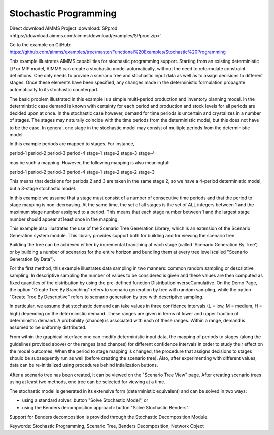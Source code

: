 Stochastic Programming
=======================
.. meta::
   :keywords: Stochastic Programming, Scenario Tree, Benders Decomposition, Network Object
   :description: This example illustrates AIMMS capabilities for stochastic programming support.

Direct download AIMMS Project :download:`SPprod <https://download.aimms.com/aimms/download/examples/SPprod.zip>`

Go to the example on GitHub:
https://github.com/aimms/examples/tree/master/Functional%20Examples/Stochastic%20Programming

This example illustrates AIMMS capabilities for stochastic programming support. Starting from an existing deterministic LP or MIP model, AIMMS can create a stochastic model automatically, without the need to reformulate constraint definitions. One only needs to provide a scenario tree and stochastic input data as well as to assign decisions to different stages. Once these elements have been specified, any changes made in the deterministic formulation propagate automatically to its stochastic counterpart.

The basic problem illustrated in this example is a simple multi-period production and inventory planning model. In the deterministic case demand is known with certainty for each period and production and stock levels for all periods are decided upon at once. In the stochastic case however, demand for time periods is uncertain and crystalizes in a number of stages. The stages may naturally coincide with the time periods from the deterministic model, but this does not have to be the case. In general, one stage in the stochastic model may consist of multiple periods from the deterministic model.

In this example periods are mapped to stages. For instance, 

period-1   period-2   period-3   period-4
stage-1    stage-2    stage-3    stage-4 

may be such a mapping. However, the following mapping is also meaningful:

period-1   period-2   period-3   period-4
stage-1    stage-2    stage-2    stage-3

This means that decisions for periods 2 and 3 are taken in the same stage 2, so we have a 4-period deterministic model, but a 3-stage stochastic model.

In this example we assume that a stage must consist of a number of consecutive time periods and that the period to stage mapping is non-decreasing. At the same time, the set of all stages is the set of ALL integers between 1 and the maximum stage number assigned to a period. This means that each stage number between 1 and the largest stage number should appear at least once in the mapping. 

This example also illustrates the use of the Scenario Tree Generation Library, which is an extension of the Scenario Generation system module. This library provides support both for building and for viewing the scenario tree.

Building the tree can be achieved either by incremental branching at each stage (called 'Scenario Generation By Tree') or by building a number of scenarios for the entire horizon and bundling them at every tree level (called "Scenario Generation By Data"). 

For the first method, this example illustrates data sampling in two manners: common random sampling or descriptive sampling. In descriptive sampling  the number of values to be considered is given and these values are then computed as fixed quantiles of the distribution by using the pre-defined function DistributionInverseCumulative. On the Demo Page, the option "Create Tree By Branching" refers to scenario generation by tree with random sampling, while the option "Create Tree By Descriptive" refers to scenario generation by tree with descriptive sampling.

In particular, we assume that stochastic demand can take values in three confidence intervals (L = low, M = medium, H = high) depending on the deterministic demand. These ranges are given in terms of lower and upper fraction of deterministic demand. A probability (chance) is associated with each of these ranges. Within a range, demand is assumed to be uniformly distributed.

From within the graphical interface one can modify deterministic input data, the mapping of periods to stages (along the guidelines provided above) or the ranges (and chances) for different confidence intervals in order to study their effect on the model outcomes. 
When the period to stage mapping is changed, the procedure that assigns decisions to stages should be subsequently run as well (before creating the scenario tree). 
Also, after experimenting with different values, data can be re-initialized using procedures behind intialization buttons.

After a scenario tree has been created, it can be viewed on the "Scenario Tree View" page. 
After creating scenario trees using at least two methods, one tree can be selected for viewing at a time.

The stochastic model is generated in its extensive form (deterministic equivalent) and can be solved in two ways:

- using a standard solver: button "Solve Stochastic Model", or
- using the Benders decomposition approach: button "Solve Stochastic Benders".

Support for Benders decomposition is provided through the Stochastic Decomposition Module. 

Keywords:
Stochastic Programming, Scenario Tree, Benders Decomposition, Network Object


